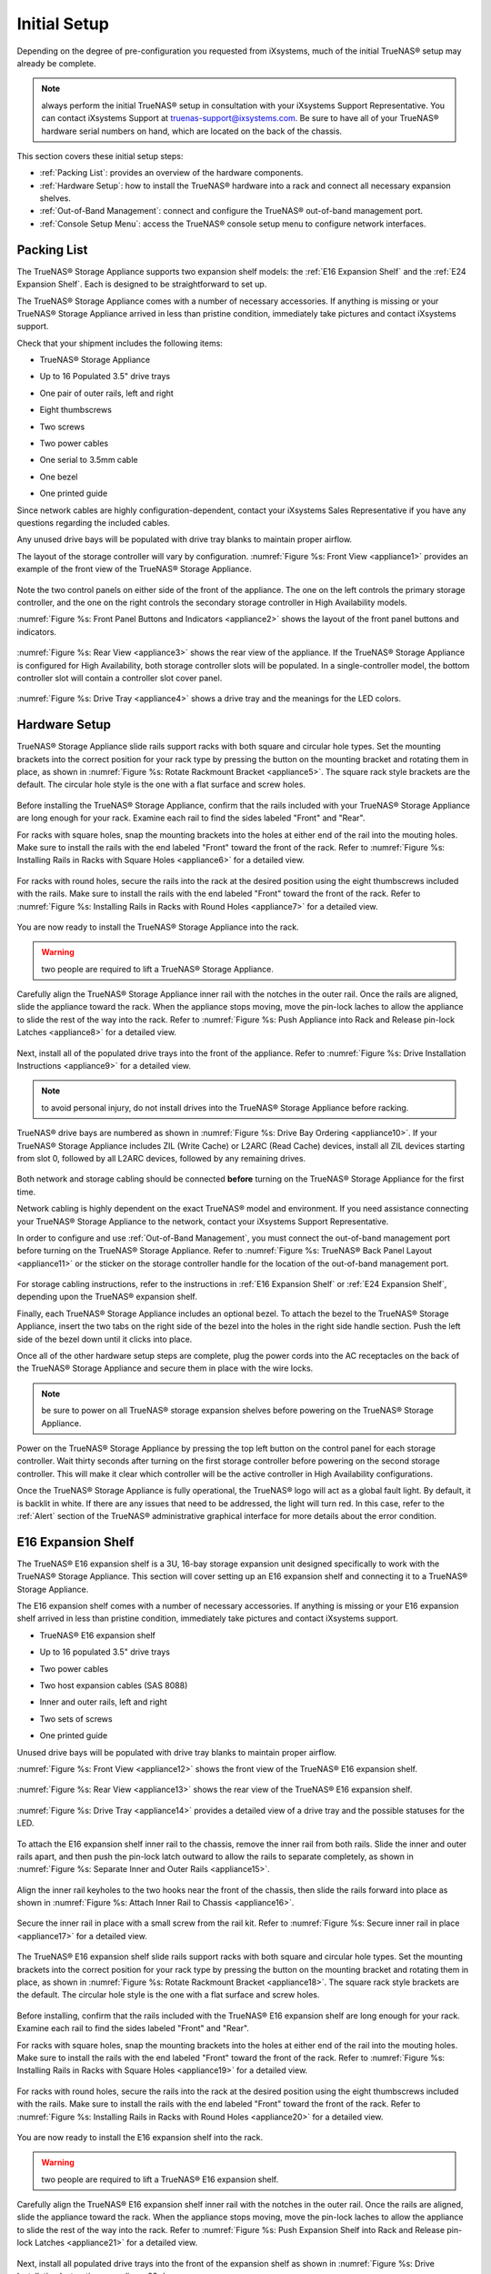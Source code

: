 Initial Setup
=============

Depending on the degree of pre-configuration you requested from iXsystems, much of the initial TrueNAS® setup may already be complete. 

.. note:: always perform the initial TrueNAS® setup in consultation with your iXsystems Support Representative. You can contact iXsystems Support at
   truenas-support@ixsystems.com. Be sure to have all of your TrueNAS® hardware serial numbers on hand, which are located on the back of the chassis.

This section covers these initial setup steps:

* :ref:`Packing List`: provides an overview of the hardware components.

* :ref:`Hardware Setup`: how to install the TrueNAS® hardware into a rack and connect all necessary expansion shelves.

* :ref:`Out-of-Band Management`: connect and configure the TrueNAS® out-of-band management port.

* :ref:`Console Setup Menu`: access the TrueNAS® console setup menu to configure network interfaces.

.. index:: Packing List

.. _Packing List:

Packing List
------------

The TrueNAS® Storage Appliance supports two expansion shelf models: the :ref:`E16 Expansion Shelf` and the :ref:`E24 Expansion Shelf`. Each is designed to be
straightforward to set up.

The TrueNAS® Storage Appliance comes with a number of necessary accessories. If anything is missing or your TrueNAS® Storage Appliance arrived in less than pristine
condition, immediately take pictures and contact iXsystems support.

Check that your shipment includes the following items:

* TrueNAS® Storage Appliance

.. image:: images/truenas_appliance.png

* Up to 16 Populated 3.5" drive trays

.. image:: images/tn_drive_trays.jpg

* One pair of outer rails, left and right

.. image:: images/tn_rails.jpg

* Eight thumbscrews

.. image:: images/tn_thumbscrews.png

* Two screws 

.. image:: images/tn_screws.jpg

* Two power cables

.. image:: images/tn_power_cable.jpg

* One serial to 3.5mm cable

.. image:: images/tn_serial_to_3.5mm_cable.png

* One bezel

.. image:: images/tn_bezel.png

* One printed guide

Since network cables are highly configuration-dependent, contact your iXsystems Sales Representative if you have any questions regarding the included cables.

Any unused drive bays will be populated with drive tray blanks to maintain proper airflow.

The layout of the storage controller will vary by configuration. :numref:`Figure %s: Front View <appliance1>` provides an example of the front view of the TrueNAS® Storage
Appliance.

.. _appliance1:

.. figure:: images/tn_appliance_front_view.jpg

Note the two control panels on either side of the front of the appliance. The one on the left controls the primary storage controller, and the one on the
right controls the secondary storage controller in High Availability models.

:numref:`Figure %s: Front Panel Buttons and Indicators <appliance2>` shows the layout of the front panel buttons and indicators.

.. _appliance2:

.. figure:: images/tn_appliance_front_panel.jpg

:numref:`Figure %s: Rear View <appliance3>` shows the rear view of the appliance. If the TrueNAS® Storage Appliance is configured for High Availability, both storage controller
slots will be populated. In a single-controller model, the bottom controller slot will contain a controller slot cover panel.

.. _appliance3:

.. figure:: images/tn_appliance_rear_view.jpg

:numref:`Figure %s: Drive Tray <appliance4>` shows a drive tray and the meanings for the LED colors.

.. _appliance4:

.. figure:: images/tn_drive_tray.jpg

.. index:: Hardware Setup

.. _Hardware Setup:

Hardware Setup
--------------

TrueNAS® Storage Appliance slide rails support racks with both square and circular hole types. Set the mounting brackets into the correct position for your rack type by pressing the button
on the mounting bracket and rotating them in place, as shown in :numref:`Figure %s: Rotate Rackmount Bracket <appliance5>`. The square rack style brackets are the default. The
circular hole style is the one with a flat surface and screw holes.

.. _appliance5:

.. figure:: images/tn_rotate_bracket.png

.. index:: Install TrueNAS Outer Rail in Rack

Before installing the TrueNAS® Storage Appliance, confirm that the rails included with your TrueNAS® Storage Appliance are long enough for your rack. Examine each rail to
find the sides labeled "Front" and "Rear".

For racks with square holes, snap the mounting brackets into the holes at either end of the rail into the mouting holes. Make sure to install the rails with
the end labeled "Front" toward the front of the rack. Refer to :numref:`Figure %s: Installing Rails in Racks with Square Holes <appliance6>` for a detailed view.

.. _appliance6:

.. figure:: images/tn_rack_square_holes.png

For racks with round holes, secure the rails into the rack at the desired position using the eight thumbscrews included with the rails. Make sure to install
the rails with the end labeled "Front" toward the front of the rack. Refer to :numref:`Figure %s: Installing Rails in Racks with Round Holes <appliance7>` for a detailed view.

.. _appliance7:

.. figure:: images/tn_rack_round_holes.png

.. index:: Install Appliance into Rack

You are now ready to install the TrueNAS® Storage Appliance into the rack.

.. warning:: two people are required to lift a TrueNAS® Storage Appliance.

Carefully align the TrueNAS® Storage Appliance inner rail with the notches in the outer rail. Once the rails are aligned, slide the appliance toward the rack. When
the appliance stops moving, move the pin-lock laches to allow the appliance to slide the rest of the way into the rack. Refer to
:numref:`Figure %s: Push Appliance into Rack and Release pin-lock Latches <appliance8>` for a detailed view.

.. _appliance8:

.. figure:: images/tn_rack_and_release_locks.png

.. index:: Install Drive Trays into a TrueNAS Appliance

Next, install all of the populated drive trays into the front of the appliance. Refer to :numref:`Figure %s: Drive Installation Instructions <appliance9>` for a detailed view.

.. note:: to avoid personal injury, do not install drives into the TrueNAS® Storage Appliance before racking.

.. _appliance9:

.. figure:: images/tn_install_drive_tray.jpg

TrueNAS® drive bays are numbered as shown in :numref:`Figure %s: Drive Bay Ordering <appliance10>`. If your TrueNAS® Storage Appliance includes ZIL (Write Cache) or L2ARC (Read Cache)
devices, install all ZIL devices starting from slot 0, followed by all L2ARC devices, followed by any remaining drives.

.. _appliance10:

.. figure:: images/tn_drive_mapping.jpg

Both network and storage cabling should be connected **before** turning on the TrueNAS® Storage Appliance for the first time.

Network cabling is highly dependent on the exact TrueNAS® model and environment. If you need assistance connecting your TrueNAS® Storage Appliance to the network,
contact your iXsystems Support Representative. 

In order to configure and use :ref:`Out-of-Band Management`, you must connect the out-of-band management port before turning on the TrueNAS® Storage Appliance.
Refer to :numref:`Figure %s: TrueNAS® Back Panel Layout <appliance11>` or the sticker on the storage controller handle for the location of the out-of-band management port.

.. _appliance11:

.. figure:: images/tn_appliance_back_panel_left.jpg

For storage cabling instructions, refer to the instructions in :ref:`E16 Expansion Shelf` or :ref:`E24 Expansion Shelf`, depending upon the TrueNAS®
expansion shelf.

.. index:: Attach the TrueNAS Bezel

Finally, each TrueNAS® Storage Appliance includes an optional bezel. To attach the bezel to the TrueNAS® Storage Appliance, insert the two tabs on the right side of the
bezel into the holes in the right side handle section. Push the left side of the bezel down until it clicks into place.

.. index:: Plug in and Power on your TrueNAS appliance

Once all of the other hardware setup steps are complete, plug the power cords into the AC receptacles on the back of the TrueNAS® Storage Appliance and secure them
in place with the wire locks. 

.. note:: be sure to power on all TrueNAS® storage expansion shelves before powering on the TrueNAS® Storage Appliance.

Power on the TrueNAS® Storage Appliance by pressing the top left button on the control panel for each storage controller. Wait thirty seconds after turning on the
first storage controller before powering on the second storage controller. This will make it clear which controller will be the active controller in High
Availability configurations.

Once the TrueNAS® Storage Appliance is fully operational, the TrueNAS® logo will act as a global fault light. By default, it is backlit in white. If there
are any issues that need to be addressed, the light will turn red. In this case, refer to the :ref:`Alert` section of the TrueNAS® administrative graphical
interface for more details about the error condition.

.. index:: E16 Expansion Shelf

.. _E16 Expansion Shelf:

E16 Expansion Shelf
---------------------------

The TrueNAS® E16 expansion shelf is a 3U, 16-bay storage expansion unit designed specifically to work with the TrueNAS® Storage Appliance. This section will
cover setting up an E16 expansion shelf and connecting it to a TrueNAS® Storage Appliance.

.. index:: E16 Expansion Shelf Contents

The E16 expansion shelf comes with a number of necessary accessories. If anything is missing or your E16 expansion shelf arrived in less than pristine
condition, immediately take pictures and contact iXsystems support.

* TrueNAS® E16 expansion shelf

.. image:: images/tn_e16shelf.jpg

* Up to 16 populated 3.5" drive trays

.. image:: images/tn_drive_trays.jpg

* Two power cables

.. image:: images/tn_power_cable.jpg

* Two host expansion cables (SAS 8088)

.. image:: images/tn_host_expansion_cable.jpg

* Inner and outer rails, left and right

.. image:: /images/tn_rails.jpg

* Two sets of screws

.. image:: images/tn_screws.jpg

* One printed guide

.. image:: images/tn_e16_guide.png

Unused drive bays will be populated with drive tray blanks to maintain proper airflow.

.. index:: E16 Expansion Shelf Layout

:numref:`Figure %s: Front View <appliance12>` shows the front view of the TrueNAS® E16 expansion shelf. 

.. _appliance12:

.. figure:: images/tn_e16_front_view.jpg

:numref:`Figure %s: Rear View <appliance13>` shows the rear view of the TrueNAS® E16 expansion shelf.

.. _appliance13:

.. figure:: images/tn_e16_rear_view.jpg

:numref:`Figure %s: Drive Tray <appliance14>` provides a detailed view of a drive tray and the possible statuses for the LED.

.. _appliance14:

.. figure:: images/tn_drive_tray.jpg

.. index:: Attach E16 Expansion Shelf Inner Rail to Chassis

To attach the E16 expansion shelf inner rail to the chassis, remove the inner rail from both rails. Slide the inner and outer rails apart, and then push the
pin-lock latch outward to allow the rails to separate completely, as shown in :numref:`Figure %s: Separate Inner and Outer Rails <appliance15>`.

.. _appliance15:

.. figure:: images/tn_separate_rails.jpg

Align the inner rail keyholes to the two hooks near the front of the chassis, then slide the rails forward into place as shown in
:numref:`Figure %s: Attach Inner Rail to Chassis <appliance16>`.

.. _appliance16:

.. figure:: images/tn_attach_inner_rail.jpg

Secure the inner rail in place with a small screw from the rail kit. Refer to :numref:`Figure %s: Secure inner rail in place <appliance17>` for a detailed view.

.. _appliance17:

.. figure:: images/tn_secure_inner_rail.jpg

The TrueNAS® E16 expansion shelf slide rails support racks with both square and circular hole types. Set the mounting brackets into the correct position for your rack type by pressing the
button on the mounting bracket and rotating them in place, as shown in :numref:`Figure %s: Rotate Rackmount Bracket <appliance18>`. The square rack style brackets are the
default. The circular hole style is the one with a flat surface and screw holes.

.. _appliance18:

.. figure:: images/tn_rotate_bracket.png

Before installing, confirm that the rails included with the TrueNAS® E16 expansion shelf are long enough for your rack. Examine each rail to find the sides
labeled "Front" and "Rear". 

For racks with square holes, snap the mounting brackets into the holes at either end of the rail into the mouting holes. Make sure to install the rails with
the end labeled "Front" toward the front of the rack. Refer to :numref:`Figure %s: Installing Rails in Racks with Square Holes <appliance19>` for a detailed view.

.. _appliance19:

.. figure:: images/tn_rack_square_holes.png

For racks with round holes, secure the rails into the rack at the desired position using the eight thumbscrews included with the rails. Make sure to install
the rails with the end labeled "Front" toward the front of the rack. Refer to :numref:`Figure %s: Installing Rails in Racks with Round Holes <appliance20>` for a detailed view.

.. _appliance20:

.. figure:: images/tn_rack_round_holes.png

You are now ready to install the E16 expansion shelf into the rack.

.. warning:: two people are required to lift a TrueNAS® E16 expansion shelf.

Carefully align the TrueNAS® E16 expansion shelf inner rail with the notches in the outer rail. Once the rails are aligned, slide the appliance toward the
rack. When the appliance stops moving, move the pin-lock laches to allow the appliance to slide the rest of the way into the rack. Refer to
:numref:`Figure %s: Push Expansion Shelf into Rack and Release pin-lock Latches <appliance21>` for a detailed view.

.. _appliance21:

.. figure:: images/tn_rack_and_release_locks.png

Next, install all populated drive trays into the front of the expansion shelf as shown in :numref:`Figure %s: Drive Installation Instructions <appliance22>`.

.. note:: to avoid personal injury, do not install drives into the E16 expansion shelf before racking.

.. _appliance22:

.. figure:: images/tn_install_drive_tray.jpg

TrueNAS® drive bays are numbered for your convenience. Intall them in the order indicated in :numref:`Figure %s: Drive Bay Ordering <appliance23>`.

.. _appliance23:

.. figure:: images/tn_drive_mapping.jpg

.. index:: Connect E16 Expansion Shelf to TrueNAS Appliance

Note the labels on the SAS ports on the back of the TrueNAS® Storage Appliance and the letter label on the back of the expansion shelf. Using the included
SAS cables, connect the "In" SAS port of the top expander on the E16 expansion shelf to the SAS port with the same letter on the TrueNAS® Storage Appliance's
primary storage controller (the one in the top slot). If you have a secondary storage controller, connect the "In" SAS port of the bottom expander to the port with the same letter on the
secondary storage controller. Refer to :numref:`Figure %s: Connecting an E16 Expansion Shelf to a TrueNAS® Storage Appliance <appliance24>` for a detailed view.

.. _appliance24:

.. figure:: images/tn_e16_connect_storage.png

.. index:: Plug in and Power on E16 Expansion Shelf

Once all the other hardware setup steps are complete, plug the power cords into the AC receptacles on the back of the E16 expansion shelf and secure them in
place with the wire locks. Power on the E16 expansion shelf by pressing the top left button on the control panel.

If you are setting up a TrueNAS® Storage Appliance for the first time, wait two minutes after powering on all expansion shelves before turning on the
TrueNAS® Storage Appliance.

.. index:: E24 Expansion Shelf

.. _E24 Expansion Shelf:

E24 Expansion Shelf
---------------------------

The TrueNAS® E24 expansion shelf is a 4U, 24-bay storage expansion unit designed specifically for use with the TrueNAS® Storage Appliance. This section will
cover setting up an E24 expansion shelf and connecting it to a TrueNAS® Storage Appliance.

.. index:: TrueNAS E24 Expansion Shelf Contents

The E24 expansion shelf comes with a number of necessary accessories. If anything is missing or your E24 expansion shelf arrived in less than pristine
condition, immediately take pictures and contact iXsystems support.

* TrueNAS® E24 expansion shelf

.. image:: images/tn_e24shelf.jpg

* Up to 24 populated drive trays

.. image:: images/tn_drive_trays.jpg

* Two power cables

.. image:: images/tn_power_cable.jpg

* Two host expansion cables (SAS 8088)

.. image:: images/tn_host_expansion_cable.jpg

* One rail kit

.. image:: images/tn_e24_rail_kit.jpg

* One printed guide

.. image:: images/tn_e24_guide.png

Unused drive bays will be populated with drive tray blanks to maintain proper airflow.

.. index:: TrueNAS E24 Expansion Shelf Layout

:numref:`Figure %s: Front View <appliance25>` shows the front of the TrueNAS® E24 expansion shelf.

.. _appliance25:

.. figure:: images/tn_e24_front_view.png

:numref:`Figure %s: Rear View <appliance26>` shows the rear view of the TrueNAS® E24 expansion shelf.

.. _appliance26:

.. figure:: images/tn_e24_rear_view.jpg

:numref:`Figure %s: Drive Tray <appliance27>` provides a detailed view of a 3.5" drive tray.

.. _appliance27:

.. figure:: images/tn_e24_drive_tray.png

.. index:: Install E24 Expansion Shelf Rails

Two rails and three sets of screws are included in the rail kit. Use only the screws labeled for use in the type of rack you have. Take note of the engraved
rails at either end of each rail specifying whether they are for the Left (L) or Right (R) and which end is the front and which is the back. With two people,
attach each rail to the rack using the topmost and bottommost screw holes. The folded ends of the rails should be inside the corners of the rack.
:numref:`Figure %s: Front Left rail <appliance28>` shows the front left attachments for an L-type rack.

.. _appliance28:

.. figure:: images/tn_e24_front_left_rail.png

:numref:`Figure %s: Rear Right rail <appliance29>` shows the rear right attachments for an L-type rack.

.. _appliance29:

.. figure:: images/tn_e24_right_rear_rail.png

.. index:: Install E24 Expansion Shelf into Rack

Next, install the E24 expansion shelf into the rack.

.. note:: to avoid personal injury, do not install drives into the E24 expansion shelf before racking.

With two people, place the back of the expansion shelf on the rack. Gently push it backwards until the front panels of the expansion shelf are pressed against
the front of the rack.

Secure the expansion shelf to the rack by pushing down and tightening the two built-in thumbscrews as indicated in
:numref:`Figure %s: Secure E24 Expansion Shelf to the Rack <appliance30>`.

.. _appliance30:

.. figure:: images/tn_attach_e24_expansion_shelf.png

.. index:: Install Drives into the E24 Expansion Shelf

Once the E24 expansion shelf is secured into the rack, insert the included hard drives. To insert a drive, release the handle with the tab on the right side,
push it into the drive bay until the handle starts to be pulled back, and then push the handle the rest of the way forward to secure the drive in place. The
drive carriers are numbered for your convenience. Use the layout depicted in :numref:`Figure %s: E24 Expansion Shelf Drive Layout <appliance31>` to insert the drives.

.. _appliance31:

.. figure:: images/tn_e24_drive_layout.png

.. index:: Connect E24 Expansion Shelf to TrueNAS Appliance

To connect the E24 expansion shelf to the TrueNAS® Storage Appliance, note the labels on the SAS ports on the back of the TrueNAS® Storage Appliance and the
letter label on the back of the expansion shelf. Using the included SAS cables, connect the left "In" SAS port of the left side expander on the E24 expansion
shelf to the SAS port with the same letter on the TrueNAS® Storage Appliance's primary storage controller (the one in the top slot). If you have a secondary
storage controller, connect the left "In" SAS port of the right side expander to the port with the same letter on the secondary storage controller. Refer to
:numref:`Figure %s:Example connection between E24 Expansion Shelf and TrueNAS® Storage Appliance <appliance32>`  for a detailed view.

.. _appliance32:

.. figure:: images/tn_e24_connect_storage.jpg

.. note:: if you only have one storage controller, retain your second SAS cable. If you later upgrade TrueNAS® with a second storage controller, you will
   need it to connect to the E24 expansion shelf.

.. index:: Plug in and Power on E24 Expansion Shelf

Before you plug in and power on the E24 expansion shelf, make sure the power switches on both power supplies are set to the Off (Circle) position shown in
:numref:`Figure %s: E24 Power Supply <appliance33>`. Using the power cables provided, connect both power supplies to appropriate power sources. Secure the power cables in place with the plastic
locks.

.. _appliance33:

.. figure:: images/tn_e24_power_supply.jpg

Once all the power and storage connections are set up, turn on the expansion shelf by moving the power switches on both power supplies to the On (line)
position.

If you are setting up a TrueNAS® Storage Appliance for the first time, wait two minutes after powering on all expansion shelves before turning on the
TrueNAS® Storage Appliance. 

.. index:: Out-of-Band Management

.. _Out-of-Band Management:

Out-of-Band Management
----------------------

Before attempting to configure TrueNAS® for out-of-band management, ensure that the out-of-band management port is connected to an appropriate network. Refer
to the guide included with your TrueNAS® Storage Appliance for detailed instructions on how to connect to a network.

Make sure to connect the out-of-band management port **before** powering on the TrueNAS® Storage Appliance. 

In most cases, the out-of-band management interface will have been pre-configured by iXsystems. This section contains instructions for configuring it from the
BIOS if needed. Alternately, if you have already have access to the TrueNAS® administrative graphical interface, the same settings can be configured using
the instructions in :ref:`IPMI`.

To access the system BIOS, press "F2" at the splash screen when booting the TrueNAS® Storage Appliance. This will open the menu shown in
:numref:`Figure %s: Initial BIOS Screen <appliance34>`.

.. _appliance34:

.. figure:: images/tn_BIOS1.png
   
Navigate to the "Server Mgmt" menu and then "BMC LAN Configuration", as shown in :numref:`Figure %s: Navigate to BMC LAN Configuration <appliance35>`.

.. _appliance35:

.. figure:: images/tn_BIOS2.png
   
If you will be using DCHP to assign the out-of-band management IP address, leave the "Configuration Source" set to "Dynamic" in the screen shown in
:numref:`Figure %s:  Configuring a Dynamic IP Address <appliance36>`. If an IP has been assigned by DHCP, it will be displayed.

.. _appliance36:

.. figure:: images/tn_BIOS3.png

To instead assign a static IP address for out-of-band management, set the "Configuration Source" to "Static", as seen in the example shown in
:numref:`Figure %s: Configuring a Static IP Address <appliance37>`. Enter the desired IP Address into the "IP Address" setting, filling out all four octets completely.

.. _appliance37:

.. figure:: images/tn_BIOS4.png
   
Next, enter the "Subnet Mask" of the subnet within which you wish to have access to out-of-band management. An example is seen in
:numref:`Figure %s: Entering the Subnet Mask <appliance38>`.

.. _appliance38:

.. figure:: images/tn_BIOS5.png

Finally, set the "Default Gateway Address" for the network to which the out-of-band management port is connected. An example is seen in
:numref:`Figure %s: Entering the Default Gateway Address <appliance39>`.

.. _appliance39:

.. figure:: images/tn_BIOS6.png

Save the changes you have made, exit the BIOS, and allow the system to boot.

To connect to the TrueNAS® Storage Appliance using the out-of-band management port, input the configured IP address into a web browser from a computer that is either within the same
network or which is directly wired to the appliance. As seen in :numref:`Figure %s: Connecting to the IPMI Graphical Interface <appliance40>`, a login prompt will appear.

.. _appliance40:

.. figure:: images/tn_IPMIlogin.png

Login using the default "Username" of *admin* and the default "Password" of
*password*.

You can change the default administrative password using the instructions in :ref:`IPMI`.

Once logged in, click the "vKVM and Media" button at the top right to download the Java KVM Client. Run the client by clicking the "Launch Java KVM Client"
button shown in :numref:`Figure %s: Launching the Java KVM Client <tn_IPMIdownload>`.

.. _tn_IPMIdownload:

.. figure:: images/tn_IPMIdownload.png

When prompted for a program to open the file with, select the Java Web Start Launcher shown in :numref:`Figure %s: Configure the Launch Program <appliance41>`.

.. _appliance41:

.. figure:: images/tn_IPMIjava.png

When asked if you want to run a program by an unknown publisher, check the box indicating that you understand the risks and press "Run". An example is seen in
:numref:`Figure %s: Respond to Warning <appliance42>`.

.. _appliance42:

.. figure:: images/tn_IPMIaccept.png

When prompted that the connection is untrusted, as seen in :numref:`Figure %s: Continue Through this Screen <tn_IPMIcontinue>`, press "Continue".

.. _tn_IPMIcontinue:

.. figure:: images/tn_IPMIcontinue.png

Once the out-of-band console opens, you can control the TrueNAS® Storage Appliance as if you were using a directly-connected keyboard and monitor.

.. index:: Console Setup Menu
.. _Console Setup Menu:

Console Setup Menu
------------------------------

Once you have completed setting up the hardware for the TrueNAS® Storage Appliance, boot the system. The Console Setup menu, shown in
:numref:`Figure %s: TrueNAS® Console Setup Menu <console1a>`, will appear at the end of the boot process. If you have access to the TrueNAS® system's keyboard and monitor, this Console Setup
menu can be used to administer the system should the administrative GUI become inaccessible.

.. note:: you can access the Console Setup menu from within the TrueNAS® GUI by typing :command:`/etc/netcli` from :ref:`Shell`. You can disable the Console
   Setup menu by unchecking the "Enable Console Menu" in `System --> Settings --> Advanced`.

.. _console1a:

.. figure:: images/console1a.png

This menu provides the following options:

**1) Configure Network Interfaces:** provides a configuration wizard to configure the system's network interfaces.

**2) Configure Link Aggregation:** allows you to either create a new link aggregation or to delete an existing link aggregation.

**3) Configure VLAN Interface:** used to create or delete a VLAN interface.

**4) Configure Default Route:** used to set the IPv4 or IPv6 default gateway. When prompted, input the IP address of the default gateway.

**5) Configure Static Routes:** will prompt for the destination network and the gateway IP address. Re-enter this option for each route you need to add.

**6) Configure DNS:** will prompt for the name of the DNS domain then the IP address of the first DNS server. To input multiple DNS servers, press
:kbd:`Enter` to input the next one. When finished, press :kbd:`Enter` twice to leave this option.

**7) Reset Root Password:** if you are unable to login to the graphical administrative interface, select this option and follow the prompts to set the *root*
password.

**8) Reset to factory defaults:** if you wish to delete
**all** of the configuration changes made in the administrative GUI, select this option. Once the configuration is reset, the system will reboot. You will
need to go to :menuselection:`Storage --> Volumes --> Import Volume` to re-import your volume.

**9) Shell:** enters a shell in order to run FreeBSD commands. To leave the shell, type :command:`exit`.

**10) System Update:** if any system updates are available, they will automatically be downloaded and applied. The functionality is the same as described in
:ref:`Update`, except that the updates will be applied immediately and access to the GUI is not required.

**11) Create backup:** used to backup the TrueNAS® configuration and ZFS layout, and, optionally, the data, to a remote system over an encrypted connection.
The only requirement for the remote system is that it has sufficient space to hold the backup and it is running an SSH server on port 22. The remote system
does not have to be formatted with ZFS as the backup will be saved as a binary file. When this option is selected, it will prompt for the hostname or IP
address of the remote system, the name of a user account on the remote system, the password for that user account, the full path to a directory on the remote
system to save the backup, whether or not to also backup all of the data, whether or not to compress the data, and a confirmation to save the values, where
"y" will start the backup, "n" will repeat the configuration, and "q" will quit the backup wizard. If you leave the password empty, key-based authentication
will be used instead. This requires that the public key of the *root* user is stored in :file:`~root/.ssh/authorized_keys` on the remote system and that key
should **not** be protected by a passphrase. Refer to :ref:`Rsync over SSH Mode` for instructions on how to generate a key pair.

**12) Restore from a backup:** if a backup has already been created using "11) Create backup" or :menuselection:`System --> Advanced --> Backup`, it can be
restored using this option. Once selected, it will prompt for the hostname or IP address of the remote system holding the backup, the username that was used,
the password (leave empty if key-based authentication was used), the full path of the remote directory storing the backup, and a confirmation that the values
are correct, where "y" will start the restore, "n" will repeat the configuration, and "q" will quit the restore wizard. The restore will indicate if it could
log into the remote system, find the backup, and indicate whether or not the backup contains data. It will then prompt to restore TrueNAS® from that backup.
Note that if you press "y" to perform the restore, the system will be returned to the database configuration, ZFS layout, and optionally the data, at the
point when the backup was created. The system will reboot once the restore is complete.

.. warning:: the backup and restore options are meant for disaster recovery. If you restore a system, it will be returned to the point in time that the backup
             was created. If you select the option to save the data, any data created after the backup was made will be lost. If you do **not** select the
             option to save the data, the system will be recreated with the same ZFS layout, but with **no** data.

.. warning:: the backup function **IGNORES ENCRYPTED POOLS**. Do not use it to backup systems with encrypted pools.

**13) Reboot:** reboots the system.

**14) Shutdown:** halts the system.

During boot, TrueNAS® will automatically try to connect to a DHCP server from all live interfaces. If it successfully receives an IP address, it will display the IP address which can be
used to access the graphical console. In the example seen in :numref:`Figure %s: TrueNAS® Console Setup Menu <console1a>`, the TrueNAS® system is accessible from
*http://192.168.1.119*.

If your TrueNAS® server is not connected to a network with a DHCP server, you can use the network configuration wizard to manually configure the interface as
seen in Example 3.6a. In this example, the TrueNAS® system has one network interface (*em0*).

**Example 3.6a: Manually Setting an IP Address from the Console Menu**

::

 Enter an option from 1-14: 1
 1) em0
 Select an interface (q to quit): 1
 Delete existing config? (y/n) n
 Configure interface for DHCP? (y/n) n
 Configure IPv4? (y/n) y
 Interface name: (press enter as can be blank)
 Several input formats are supported
 Example 1 CIDR Notation: 192.168.1.1/24
 Example 2 IP and Netmask separate: IP: 192.168.1.1
 Netmask: 255.255.255.0, or /24 or 24
 IPv4 Address: 192.168.1.108/24
 Saving interface configuration: Ok
 Configure IPv6? (y/n) n
 Restarting network: ok
 You may try the following URLs to access the web user interface:
 http://192.168.1.108

.. index:: GUI Access
.. _Accessing the Administrative GUI:

Accessing the Administrative GUI
--------------------------------
 
Once the system has an IP address, input that address into a graphical web browser from a computer capable of accessing the network containing the TrueNAS®
system. You should be prompted to input the password for the *root* user, as seen in :numref:`Figure %s: Input the Root Password <tn_login>`.

.. _tn_login:

.. figure:: images/tn_login.png

Enter the default password of *abcd1234*. 

.. note:: you can change the default *root* password to a more secure value by going to `Account --> Users --> View Users`. Highlight the entry for
          *root*, click the "Modify User" button, enter the new password in the "Password" and "Password confirmation" fields, and click "OK" to save the new
          password to use on subsequent logins.

The first time you login, the EULA, found in :ref:`Appendix A`, will be displayed along with a box where you can paste the license for the TrueNAS® appliance. Once you have
read the EULA and pasted in the license, click "OK". You should then see the administrative GUI as shown in the example in
:numref:`Figure %s: TrueNAS® Graphical Configuration Menu <tn_initial>`.
          
.. _tn_initial:

.. figure:: images/tn_initial.png

If you are unable to access the IP address from a browser, check the following:

* Are proxy settings enabled in the browser configuration? If so, disable the settings and try connecting again.

* If the page does not load, make sure that you can :command:`ping` the TrueNAS® system's IP address. If the address is in a private IP address range, you
  will only be able to access the system from within the private network.

* If the user interface loads but is unresponsive or seems to be missing menu items, try using a different web browser. IE9 has known issues and will not
  display the graphical administrative interface correctly if compatibility mode is turned on. If you can't access the GUI using Internet Explorer, use
  `Firefox <https://www.mozilla.org/en-US/firefox/all/>`_ instead.

* If you receive "An error occurred!" messages when attempting to configure an item in the GUI, make sure that the browser is set to allow cookies from
  the TrueNAS® system.

This
`blog post <http://fortysomethinggeek.blogspot.com/2012/10/ipad-iphone-connect-with-freenas-or-any.html>`_
describes some applications which can be used to access the TrueNAS® system from an iPad or iPhone.

.. index:: Initial Configuration Wizard, Configuration Wizard, Wizard
.. _Initial Configuration Wizard:

The rest of this Guide describes all of the configuration screens available within the TrueNAS® graphical administrative interface. The screens are listed in
the order that they appear within the tree, or the left frame of the graphical interface.

.. note:: iXsystems recommends that you contact your iXsystems Support Representative for initial setup and configuration assistance.

Once your system has been configured and you are familiar with the configuration workflow, the rest of this document can be used as a reference guide to the
features built into the TrueNAS® Storage Appliance.

.. note:: it is important to use the graphical interface (or the console setup menu) for all non-ZFS configuration changes. TrueNAS® uses a configuration
   database to store its settings. If you make changes at the command line, they will not be written to the configuration database. This means that these
   changes will not persist after a reboot and will be overwritten by the values in the configuration database during an upgrade.
